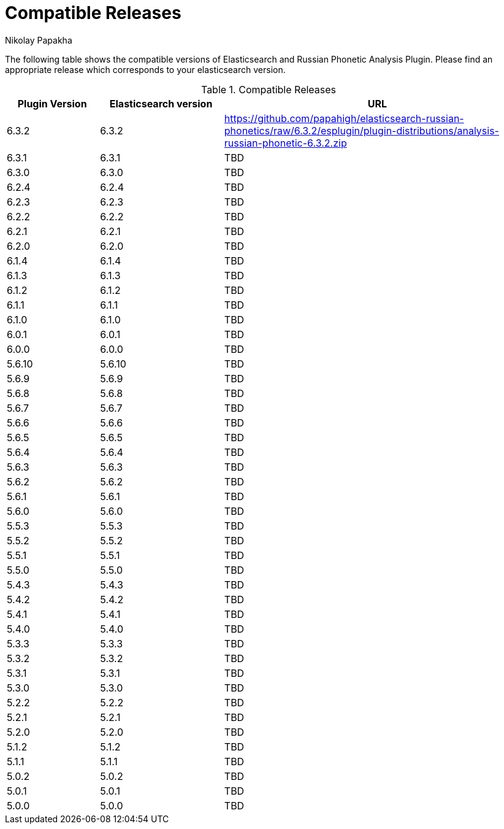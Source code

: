 = Compatible Releases
Nikolay Papakha

The following table shows the compatible versions of Elasticsearch and Russian Phonetic Analysis Plugin.
Please find an appropriate release which corresponds to your elasticsearch version.

.Compatible Releases
[width="100%",cols=">.^3,>.^4,<.^10",options="header"]
|==============================================
| Plugin Version | Elasticsearch version| URL
| 6.3.2      | 6.3.2     | https://github.com/papahigh/elasticsearch-russian-phonetics/raw/6.3.2/esplugin/plugin-distributions/analysis-russian-phonetic-6.3.2.zip
| 6.3.1      | 6.3.1     | TBD
| 6.3.0      | 6.3.0     | TBD
| 6.2.4      | 6.2.4     | TBD
| 6.2.3      | 6.2.3     | TBD
| 6.2.2      | 6.2.2     | TBD
| 6.2.1      | 6.2.1     | TBD
| 6.2.0      | 6.2.0     | TBD
| 6.1.4      | 6.1.4     | TBD
| 6.1.3      | 6.1.3     | TBD
| 6.1.2      | 6.1.2     | TBD
| 6.1.1      | 6.1.1     | TBD
| 6.1.0      | 6.1.0     | TBD
| 6.0.1      | 6.0.1     | TBD
| 6.0.0      | 6.0.0     | TBD
| 5.6.10     | 5.6.10    | TBD
| 5.6.9      | 5.6.9     | TBD
| 5.6.8      | 5.6.8     | TBD
| 5.6.7      | 5.6.7     | TBD
| 5.6.6      | 5.6.6     | TBD
| 5.6.5      | 5.6.5     | TBD
| 5.6.4      | 5.6.4     | TBD
| 5.6.3      | 5.6.3     | TBD
| 5.6.2      | 5.6.2     | TBD
| 5.6.1      | 5.6.1     | TBD
| 5.6.0      | 5.6.0     | TBD
| 5.5.3      | 5.5.3     | TBD
| 5.5.2      | 5.5.2     | TBD
| 5.5.1      | 5.5.1     | TBD
| 5.5.0      | 5.5.0     | TBD
| 5.4.3      | 5.4.3     | TBD
| 5.4.2      | 5.4.2     | TBD
| 5.4.1      | 5.4.1     | TBD
| 5.4.0      | 5.4.0     | TBD
| 5.3.3      | 5.3.3     | TBD
| 5.3.2      | 5.3.2     | TBD
| 5.3.1      | 5.3.1     | TBD
| 5.3.0      | 5.3.0     | TBD
| 5.2.2      | 5.2.2     | TBD
| 5.2.1      | 5.2.1     | TBD
| 5.2.0      | 5.2.0     | TBD
| 5.1.2      | 5.1.2     | TBD
| 5.1.1      | 5.1.1     | TBD
| 5.0.2      | 5.0.2     | TBD
| 5.0.1      | 5.0.1     | TBD
| 5.0.0      | 5.0.0     | TBD
|==============================================

